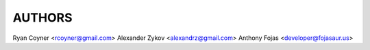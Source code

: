 AUTHORS
=======

Ryan Coyner <rcoyner@gmail.com>
Alexander Zykov <alexandrz@gmail.com>
Anthony Fojas <developer@fojasaur.us>